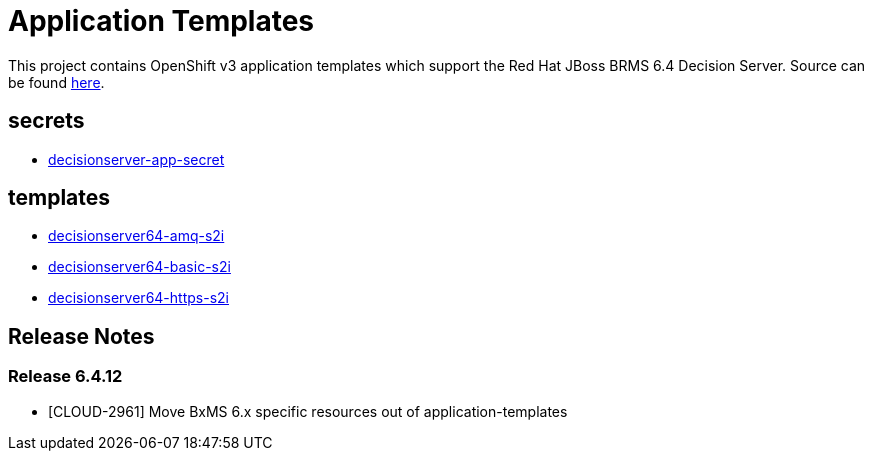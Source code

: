 ////
    AUTOGENERATED FILE - this file was generated via ./gen_template_docs.py.
    Changes to .adoc or HTML files may be overwritten! Please change the
    generator or the input template (./*.in)
////

= Application Templates

This project contains OpenShift v3 application templates which support the Red Hat JBoss BRMS 6.4 Decision Server.
Source can be found https://github.com/jboss-container-images/jboss-decisionserver-6-openshift-image/tree/6.4.x[here].

:icons: font
:toc: macro

toc::[levels=1]

== secrets

* link:./secrets/decisionserver-app-secret.adoc[decisionserver-app-secret]

== templates

* link:./templates/decisionserver64-amq-s2i.adoc[decisionserver64-amq-s2i]
* link:./templates/decisionserver64-basic-s2i.adoc[decisionserver64-basic-s2i]
* link:./templates/decisionserver64-https-s2i.adoc[decisionserver64-https-s2i]

////
  the source for the release notes part of this page is in the file
  ./release-notes.adoc.in
////

== Release Notes

=== Release 6.4.12
* [CLOUD-2961] Move BxMS 6.x specific resources out of application-templates

